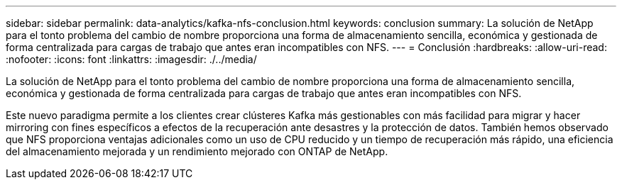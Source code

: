 ---
sidebar: sidebar 
permalink: data-analytics/kafka-nfs-conclusion.html 
keywords: conclusion 
summary: La solución de NetApp para el tonto problema del cambio de nombre proporciona una forma de almacenamiento sencilla, económica y gestionada de forma centralizada para cargas de trabajo que antes eran incompatibles con NFS. 
---
= Conclusión
:hardbreaks:
:allow-uri-read: 
:nofooter: 
:icons: font
:linkattrs: 
:imagesdir: ./../media/


[role="lead"]
La solución de NetApp para el tonto problema del cambio de nombre proporciona una forma de almacenamiento sencilla, económica y gestionada de forma centralizada para cargas de trabajo que antes eran incompatibles con NFS.

Este nuevo paradigma permite a los clientes crear clústeres Kafka más gestionables con más facilidad para migrar y hacer mirroring con fines específicos a efectos de la recuperación ante desastres y la protección de datos.
También hemos observado que NFS proporciona ventajas adicionales como un uso de CPU reducido y un tiempo de recuperación más rápido, una eficiencia del almacenamiento mejorada y un rendimiento mejorado con ONTAP de NetApp.
